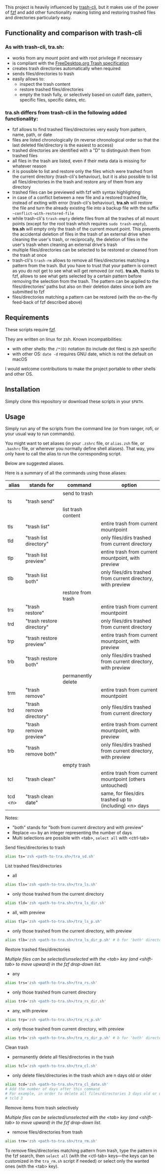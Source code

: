 [[https://user-images.githubusercontent.com/4634851/61600501-ce638580-abe5-11e9-9e7e-8b0ef6e19515.png]]

This project is heavily influenced by [[https://github.com/andreafrancia/trash-cli][trash-cli]], but it makes use of the power of [[https://github.com/junegunn/fzf][fzf]] and add other functionality making listing and restoring trashed files and directories particularly easy.

** Functionality and comparison with trash-cli

*** As with trash-cli, *tra.sh*:

- works from any mount point and with root privilege if necessary
- is compliant with the [[https://specifications.freedesktop.org/trash-spec/trashspec-1.0.html][FreeDesktop.org Trash specification]]
- creates trash directories automatically when required
- sends files/directories to trash
- easily allows to:
   + inspect the trash content
   + restore trashed files/directories
   + empty the trash fully, or selectively based on cutoff date, pattern, specific files, specific dates, etc.

*** *tra.sh* differs from trash-cli in the following added functionality:

- fzf allows to find trashed files/directories very easily from pattern, name, path, or date
- files are listed chronologically (in reverse chronological order so that the last deleted file/directory is the easiest to access)
- trashed directories are identified with a "D" to distinguish them from trashed files
- all files in the trash are listed, even if their meta data is missing for whatever reason
- it is possible to list and restore only the files which were trashed from the current directory (trash-cli's behaviour), but it is also possible to list all files/directories in the trash and restore any of them from any directory
- trashed files can be previewed with fzf with syntax highlighting
- in case of a conflict between a new file and a restored trashed file, instead of exiting with error (trash-cli's behaviour), *tra.sh* will restore the file and turn the already existing file into a backup file with the suffix =~conflict-with-restored-file=
- while trash-cli's ~trash-empty~ delete files from all the trashes of all mount points (except for the root trash which requires ~sudo trash-empty~), *tra.sh* will empty only the trash of the current mount point. This prevents the accidental deletion of files in the trash of an external drive when cleaning the user's trash, or reciprocally, the deletion of files in the user's trash when cleaning an external drive's trash
- multiple files/directories can be selected to be restored or cleaned from the trash at once
- trash-cli's ~trash-rm~ allows to remove all files/directories matching a pattern from the trash. But you have to trust that your pattern is correct as you do not get to see what will get removed (or not). *tra.sh*, thanks to fzf, allows to see what gets selected by a certain pattern before removing the selection from the trash. The pattern can be applied to the files/directories' paths but also on their deletion dates since both are submitted to fzf
- files/directories matching a pattern can be restored (with the on-the-fly feed-back of fzf described above)

** Requirements

These scripts require [[https://github.com/junegunn/fzf][fzf]].

They are written on linux for zsh. Known incompatibilities:
- with other shells: the ~/*(D)~ notation (to include dot files) is zsh specific
- with other OS: ~date -d~ requires GNU date, which is not the default on macOS
I would welcome contributions to make the project portable to other shells and other OS.

** Installation

Simply clone this repository or download these scripts in your ~$PATH~.

** Usage

Simply run any of the scripts from the command line (or from ranger, rofi, or your usual way to run commands).

You might want to set aliases (in your ~.zshrc~ file, or ~alias.zsh~ file, or ~.bashrc~ file, or wherever you normally define shell aliases). That way, you only have to call the alias to run the corresponding script.

Below are suggested aliases.

Here is a summary of all the commands using those aliases:

| alias   | stands for                | command            | option                                                       |
|---------+---------------------------+--------------------+--------------------------------------------------------------|
|         |                           | send to trash      |                                                              |
|---------+---------------------------+--------------------+--------------------------------------------------------------|
| ts      | "trash send"              |                    |                                                              |
|---------+---------------------------+--------------------+--------------------------------------------------------------|
|         |                           | list trash content |                                                              |
|---------+---------------------------+--------------------+--------------------------------------------------------------|
| tls     | "trash list"              |                    | entire trash from current mountpoint                         |
| tld     | "trash list directory"    |                    | only files/dirs trashed from current directory               |
| tlp     | "trash list preview"      |                    | entire trash from current mountpoint, with preview           |
| tlb     | "trash list both"         |                    | only files/dirs trashed from current directory, with preview |
|---------+---------------------------+--------------------+--------------------------------------------------------------|
|         |                           | restore from trash |                                                              |
|---------+---------------------------+--------------------+--------------------------------------------------------------|
| trs     | "trash restore"           |                    | entire trash from current mountpoint                         |
| trd     | "trash restore directory" |                    | only files/dirs trashed from current directory               |
| trp     | "trash restore preview"   |                    | entire trash from current mountpoint, with preview           |
| trb     | "trash restore both"      |                    | only files/dirs trashed from current directory, with preview |
|---------+---------------------------+--------------------+--------------------------------------------------------------|
|         |                           | permanently delete |                                                              |
|---------+---------------------------+--------------------+--------------------------------------------------------------|
| trm     | "trash remove"            |                    | entire trash from current mountpoint                         |
| trd     | "trash remove directory"  |                    | only files/dirs trashed from current directory               |
| trp     | "trash remove preview"    |                    | entire trash from current mountpoint, with preview           |
| trb     | "trash remove both"       |                    | only files/dirs trashed from current directory, with preview |
|---------+---------------------------+--------------------+--------------------------------------------------------------|
|         |                           | empty trash        |                                                              |
|---------+---------------------------+--------------------+--------------------------------------------------------------|
| tcl     | "trash clean"             |                    | entire trash from current mountpoint (others untouched)      |
| tcd <n> | "trash clean date"        |                    | same, for files/dirs trashed up to (including) <n> days      |

Notes:
- "both" stands for "both from current directory and with preview"
- Replace ~<n>~ by an integer representing the number of days
- Multi selections are possible with <tab>, ~select all~ with <ctrl-tab>

**** Send files/directories to trash

#+BEGIN_src sh
alias ts='zsh <path-to-tra.sh>/tra_sd.sh'
#+END_src

**** List trashed files/directories

- all
#+BEGIN_src sh
alias tls='zsh <path-to-tra.sh>/tra_ls.sh'
#+END_src

- only those trashed from the current directory
#+BEGIN_src sh
alias tld='zsh <path-to-tra.sh>/tra_ls_dir.sh'
#+END_src

- all, with preview
#+BEGIN_src sh
alias tlp='zsh <path-to-tra.sh>/tra_ls_p.sh'
#+END_src

- only those trashed from the current directory, with preview
#+BEGIN_src sh
alias tlb='zsh <path-to-tra.sh>/tra_ls_dir_p.sh' # b for 'both' directory and preview
#+END_src

**** Restore trashed files/directories

/Multiple files can be selected/unselected with the <tab> key (and <shift-tab> to move upward) in the fzf drop-down list./

- any
#+BEGIN_src sh
alias trs='zsh <path-to-tra.sh>/tra_rs.sh'
#+END_src

- only those trashed from current directory
#+BEGIN_src sh
alias trd='zsh <path-to-tra.sh>/tra_rs_dir.sh'
#+END_src

- any, with preview
#+BEGIN_src sh
alias trp='zsh <path-to-tra.sh>/tra_rs_p.sh'
#+END_src

- only those trashed from current directory, with preview
#+BEGIN_src sh
alias trb='zsh <path-to-tra.sh>/tra_rs_dir_p.sh' # b for 'both' directory and preview
#+END_src

**** Clean trash

- permanently delete all files/directories in the trash
#+BEGIN_src sh
alias tcl='zsh <path-to-tra.sh>/tra_cl.sh'
#+END_src

- only delete files/directories in the trash which are n days old or older
#+BEGIN_src sh
alias tcd='zsh <path-to-tra.sh>/tra_cl_date.sh'
# Add the number of days after this command
# For example, in order to delete all files/directories 3 days old or older, type:
# tcld 3
#+END_src

**** Remove items from trash selectively

/Multiple files can be selected/unselected with the <tab> key (and <shift-tab> to move upward) in the fzf drop-down list./

- remove files/directories from trash
#+BEGIN_src sh
alias trm='zsh <path-to-tra.sh>/tra_rm.sh'
#+END_src

To remove files/directories matching pattern from trash, type the pattern in the fzf search, then ~select all~ (with the <ctl-tab> keys—the keys can be customized in the ~tra_rm.sh~ script if needed) or select only the wanted ones (with the <tab> key).
